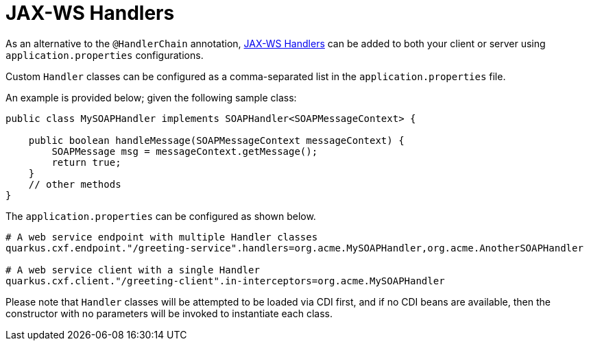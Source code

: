 [[handlers]]
= JAX-WS Handlers

As an alternative to the `@HandlerChain` annotation, https://javaee.github.io/metro-jax-ws/doc/user-guide/ch03.html#users-guide-handler[JAX-WS Handlers] can be added to both your client or server using `application.properties` configurations.

Custom `Handler` classes can be configured as a comma-separated list in the `application.properties` file.

An example is provided below; given the following sample class:

[source,java]
----
public class MySOAPHandler implements SOAPHandler<SOAPMessageContext> {

    public boolean handleMessage(SOAPMessageContext messageContext) {
        SOAPMessage msg = messageContext.getMessage();
        return true;
    }
    // other methods
}
----

The `application.properties` can be configured as shown below.

[source,properties]
----
# A web service endpoint with multiple Handler classes
quarkus.cxf.endpoint."/greeting-service".handlers=org.acme.MySOAPHandler,org.acme.AnotherSOAPHandler

# A web service client with a single Handler
quarkus.cxf.client."/greeting-client".in-interceptors=org.acme.MySOAPHandler
----

Please note that `Handler` classes will be attempted to be loaded via CDI first, and if no CDI beans are available, then the constructor with no parameters will be invoked to instantiate each class.
